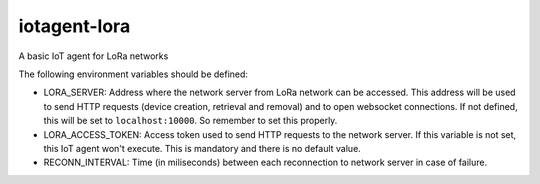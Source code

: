 iotagent-lora
#############

A basic IoT agent for LoRa networks

The following environment variables should be defined:

- LORA_SERVER: Address where the network server from LoRa network can be
  accessed. This address will be used to send HTTP requests (device creation,
  retrieval and removal) and to open websocket connections. If not defined,
  this will be set to ``localhost:10000``. So remember to set this properly.

- LORA_ACCESS_TOKEN: Access token used to send HTTP requests to the network
  server. If this variable is not set, this IoT agent won't execute. This is
  mandatory and there is no default value.

- RECONN_INTERVAL: Time (in miliseconds) between each reconnection to network
  server in case of failure.

